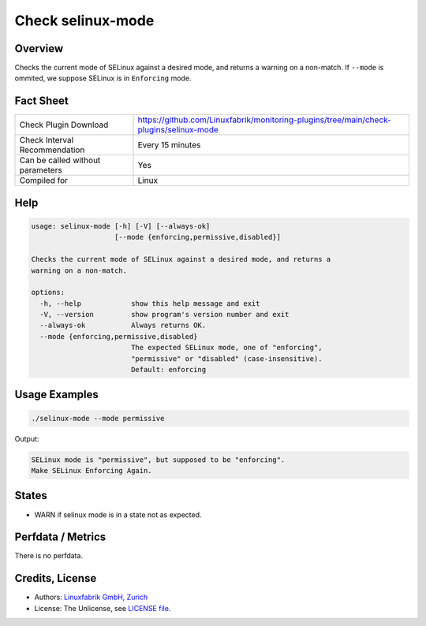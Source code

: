 Check selinux-mode
==================

Overview
--------

Checks the current mode of SELinux against a desired mode, and returns a warning on a non-match. If ``--mode`` is ommited, we suppose SELinux is in ``Enforcing`` mode.


Fact Sheet
----------

.. csv-table::
    :widths: 30, 70

    "Check Plugin Download",                "https://github.com/Linuxfabrik/monitoring-plugins/tree/main/check-plugins/selinux-mode"
    "Check Interval Recommendation",        "Every 15 minutes"
    "Can be called without parameters",     "Yes"
    "Compiled for",                         "Linux"


Help
----

.. code-block:: text

    usage: selinux-mode [-h] [-V] [--always-ok]
                        [--mode {enforcing,permissive,disabled}]

    Checks the current mode of SELinux against a desired mode, and returns a
    warning on a non-match.

    options:
      -h, --help            show this help message and exit
      -V, --version         show program's version number and exit
      --always-ok           Always returns OK.
      --mode {enforcing,permissive,disabled}
                            The expected SELinux mode, one of "enforcing",
                            "permissive" or "disabled" (case-insensitive).
                            Default: enforcing


Usage Examples
--------------

.. code-block:: bash

    ./selinux-mode --mode permissive
    
Output:

.. code-block:: text

    SELinux mode is "permissive", but supposed to be "enforcing".
    Make SELinux Enforcing Again.


States
------

* WARN if selinux mode is in a state not as expected.


Perfdata / Metrics
------------------

There is no perfdata.


Credits, License
----------------

* Authors: `Linuxfabrik GmbH, Zurich <https://www.linuxfabrik.ch>`_
* License: The Unlicense, see `LICENSE file <https://unlicense.org/>`_.
